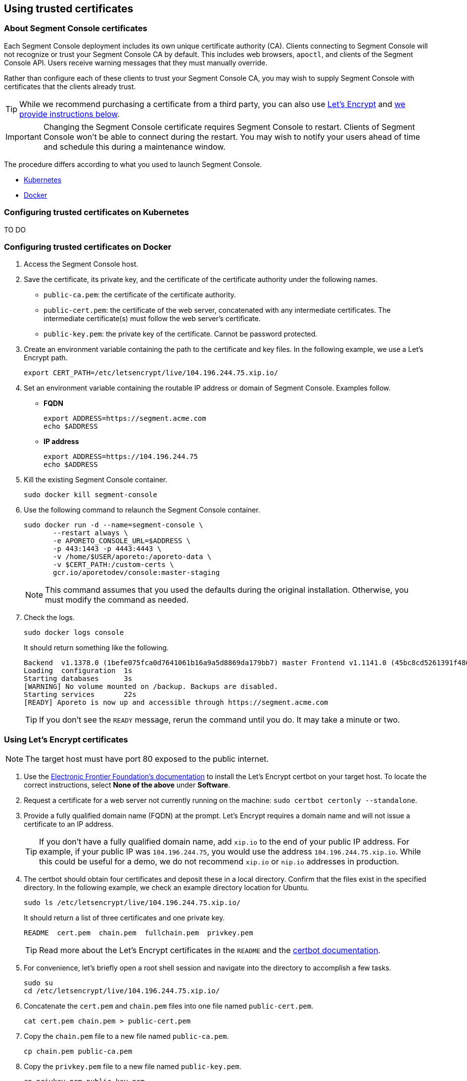 // WE PULL THIS CONTENT FROM https://github.com/aporeto-inc/junon
// DO NOT EDIT THIS FILE.
// YOU MUST SUBMIT A PR AGAINST THE UPSTREAM REPO.
// THE UPSTREAM REPO IS CURRENTLY PRIVATE.

== Using trusted certificates

=== About Segment Console certificates

Each Segment Console deployment includes its own unique certificate
authority (CA). Clients connecting to Segment Console will not recognize
or trust your Segment Console CA by default. This includes web browsers,
`apoctl`, and clients of the Segment Console API. Users receive warning
messages that they must manually override.

Rather than configure each of these clients to trust your Segment
Console CA, you may wish to supply Segment Console with certificates
that the clients already trust.

TIP: While we recommend purchasing a certificate from a third party, you
can also use https://letsencrypt.org/[Let’s Encrypt] and
link:#using-let-s-encrypt-certificates[we provide instructions below].

IMPORTANT: Changing the Segment Console certificate requires Segment
Console to restart. Clients of Segment Console won’t be able to connect
during the restart. You may wish to notify your users ahead of time and
schedule this during a maintenance window.

The procedure differs according to what you used to launch Segment
Console.

* link:#configuring-trusted-certificates-on-kubernetes[Kubernetes]
* link:#configuring-trusted-certificates-on-docker[Docker]

=== Configuring trusted certificates on Kubernetes

TO DO

=== Configuring trusted certificates on Docker

[arabic]
. Access the Segment Console host.
. Save the certificate, its private key, and the certificate of the
certificate authority under the following names.
* `public-ca.pem`: the certificate of the certificate authority.
* `public-cert.pem`: the certificate of the web server, concatenated
with any intermediate certificates. The intermediate certificate(s) must
follow the web server’s certificate.
* `public-key.pem`: the private key of the certificate. Cannot be
password protected.
. Create an environment variable containing the path to the certificate
and key files. In the following example, we use a Let’s Encrypt path.
+
[source,console]
----
export CERT_PATH=/etc/letsencrypt/live/104.196.244.75.xip.io/
----
. Set an environment variable containing the routable IP address or
domain of Segment Console. Examples follow.
* *FQDN*
+
[source,console]
----
export ADDRESS=https://segment.acme.com
echo $ADDRESS
----
* *IP address*
+
[source,console]
----
export ADDRESS=https://104.196.244.75
echo $ADDRESS
----
. Kill the existing Segment Console container.
+
[source,console]
----
sudo docker kill segment-console
----
. Use the following command to relaunch the Segment Console container.
+
[source,console]
----
sudo docker run -d --name=segment-console \
       --restart always \
       -e APORETO_CONSOLE_URL=$ADDRESS \
       -p 443:1443 -p 4443:4443 \
       -v /home/$USER/aporeto:/aporeto-data \
       -v $CERT_PATH:/custom-certs \
       gcr.io/aporetodev/console:master-staging
----
+
NOTE: This command assumes that you used the defaults during the
original installation. Otherwise, you must modify the command as needed.
. Check the logs.
+
[source,console]
----
sudo docker logs console
----
+
It should return something like the following.
+
[source,console]
----
Backend  v1.1378.0 (1befe075fca0d7641061b16a9a5d8869da179bb7) master Frontend v1.1141.0 (45bc8cd5261391f486a098ef4393cc15c171ca7d)
Loading  configuration  1s
Starting databases      3s
[WARNING] No volume mounted on /backup. Backups are disabled.
Starting services       22s
[READY] Aporeto is now up and accessible through https://segment.acme.com
----
+
TIP: If you don’t see the `READY` message, rerun the command until you
do. It may take a minute or two.

=== Using Let’s Encrypt certificates

NOTE: The target host must have port 80 exposed to the public internet.

[arabic]
. Use the https://certbot.eff.org/instructions[Electronic Frontier
Foundation’s documentation] to install the Let’s Encrypt certbot on your
target host. To locate the correct instructions, select *None of the
above* under *Software*.
. Request a certificate for a web server not currently running on the
machine: `sudo certbot certonly --standalone`.
. Provide a fully qualified domain name (FQDN) at the prompt. Let’s
Encrypt requires a domain name and will not issue a certificate to an IP
address.
+
TIP: If you don’t have a fully qualified domain name, add `xip.io` to
the end of your public IP address. For example, if your public IP was
`104.196.244.75`, you would use the address `104.196.244.75.xip.io`.
While this could be useful for a demo, we do not recommend `xip.io` or
`nip.io` addresses in production.
. The certbot should obtain four certificates and deposit these in a
local directory. Confirm that the files exist in the specified
directory. In the following example, we check an example directory
location for Ubuntu.
+
[source,console]
----
sudo ls /etc/letsencrypt/live/104.196.244.75.xip.io/
----
+
It should return a list of three certificates and one private key.
+
[source,console]
----
README  cert.pem  chain.pem  fullchain.pem  privkey.pem
----
+
TIP: Read more about the Let’s Encrypt certificates in the `README` and
the
https://certbot.eff.org/docs/using.html#where-are-my-certificates[certbot
documentation].
. For convenience, let’s briefly open a root shell session and navigate
into the directory to accomplish a few tasks.
+
[source,console]
----
sudo su
cd /etc/letsencrypt/live/104.196.244.75.xip.io/
----
. Concatenate the `cert.pem` and `chain.pem` files into one file named
`public-cert.pem`.
+
[source,console]
----
cat cert.pem chain.pem > public-cert.pem
----
. Copy the `chain.pem` file to a new file named `public-ca.pem`.
+
[source,console]
----
cp chain.pem public-ca.pem
----
. Copy the `privkey.pem` file to a new file named `public-key.pem`.
+
[source,console]
----
cp privkey.pem public-key.pem
----
. Exit the root shell session.
+
[source,console]
----
exit
----
+
Great job! Return to link:#about-segment-console-certificates[the top of
the page] to start the Segment Console container with valid
certificates.
+
WARNING: The certificate expires in 90 days. While certbot automatically
renews the certificate, you must repeat the concatenation and file copy
steps above, and then restart your container to apply the renewed
certificates.
